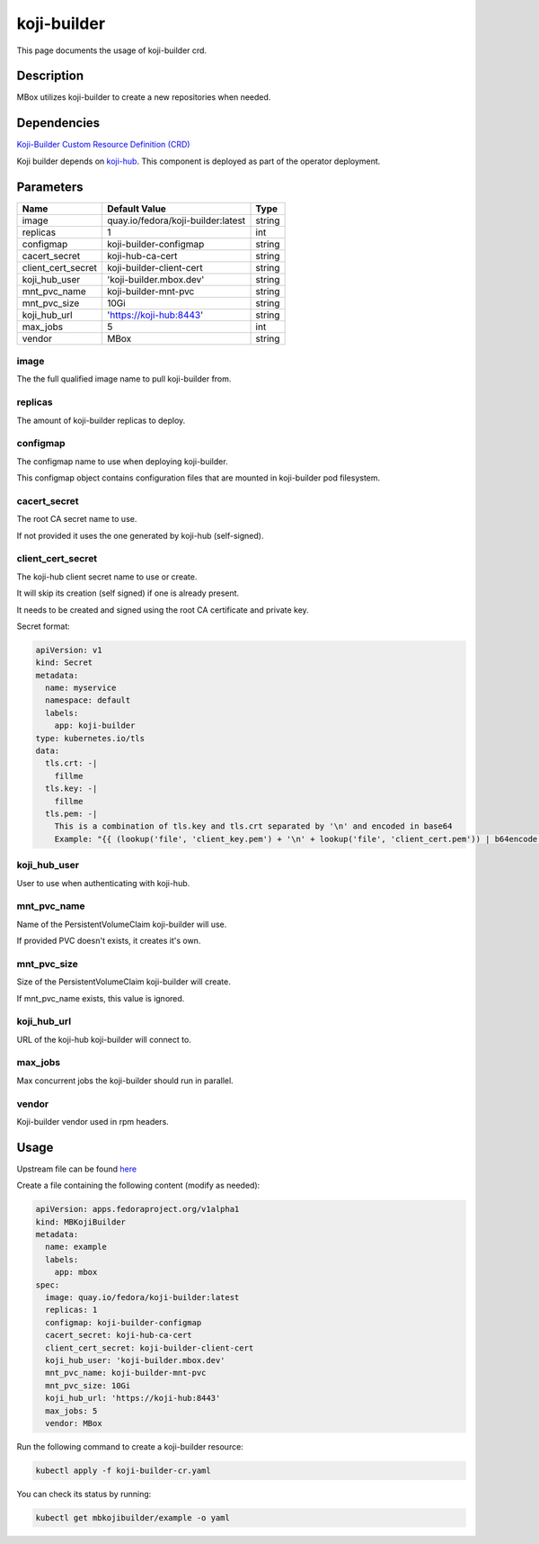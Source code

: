 ============
koji-builder
============

This page documents the usage of koji-builder crd.

Description
===========

MBox utilizes koji-builder to create a new repositories when needed.

Dependencies
============

`Koji-Builder Custom Resource Definition (CRD) <https://raw.githubusercontent.com/fedora-infra/mbbox/master/mbox-operator/deploy/crds/apps.fedoraproject.org_mbkojibuilders_crd.yaml>`_

Koji builder depends on `koji-hub <koji-hub.html#koji-hub>`_. This component is deployed as part of the operator deployment.

Parameters
==========

+----------------------+------------------------------------+---------+
| Name                 | Default Value                      | Type    |
+======================+====================================+=========+
| image                | quay.io/fedora/koji-builder:latest | string  |
+----------------------+------------------------------------+---------+
| replicas             | 1                                  | int     |
+----------------------+------------------------------------+---------+
| configmap            | koji-builder-configmap             | string  |
+----------------------+------------------------------------+---------+
| cacert_secret        | koji-hub-ca-cert                   | string  |
+----------------------+------------------------------------+---------+
| client_cert_secret   | koji-builder-client-cert           | string  |
+----------------------+------------------------------------+---------+
| koji_hub_user        | 'koji-builder.mbox.dev'            | string  |
+----------------------+------------------------------------+---------+
| mnt_pvc_name         | koji-builder-mnt-pvc               | string  |
+----------------------+------------------------------------+---------+
| mnt_pvc_size         | 10Gi                               | string  |
+----------------------+------------------------------------+---------+
| koji_hub_url         | 'https://koji-hub:8443'            | string  |
+----------------------+------------------------------------+---------+
| max_jobs             | 5                                  | int     |
+----------------------+------------------------------------+---------+
| vendor               | MBox                               | string  |
+----------------------+------------------------------------+---------+

image
-----

The the full qualified image name to pull koji-builder from.

replicas
--------

The amount of koji-builder replicas to deploy.

configmap
---------

The configmap name to use when deploying koji-builder.

This configmap object contains configuration files that are mounted in koji-builder pod filesystem.

cacert_secret
-------------

The root CA secret name to use.

If not provided it uses the one generated by koji-hub (self-signed).

client_cert_secret
------------------

The koji-hub client secret name to use or create.

It will skip its creation (self signed) if one is already present.

It needs to be created and signed using the root CA certificate and private key.

Secret format:

.. code-block:: yaml

  apiVersion: v1
  kind: Secret
  metadata:
    name: myservice
    namespace: default
    labels:
      app: koji-builder
  type: kubernetes.io/tls
  data:
    tls.crt: -|
      fillme
    tls.key: -|
      fillme
    tls.pem: -|
      This is a combination of tls.key and tls.crt separated by '\n' and encoded in base64
      Example: "{{ (lookup('file', 'client_key.pem') + '\n' + lookup('file', 'client_cert.pem')) | b64encode }}"

koji_hub_user
-------------

User to use when authenticating with koji-hub.

mnt_pvc_name
------------

Name of the PersistentVolumeClaim koji-builder will use.

If provided PVC doesn't exists, it creates it's own.

mnt_pvc_size
------------

Size of the PersistentVolumeClaim koji-builder will create.

If mnt_pvc_name exists, this value is ignored.

koji_hub_url
------------

URL of the koji-hub koji-builder will connect to.

max_jobs
--------

Max concurrent jobs the koji-builder should run in parallel.

vendor
------

Koji-builder vendor used in rpm headers.

Usage
=====

Upstream file can be found `here <https://raw.githubusercontent.com/fedora-infra/mbbox/master/mbox-operator/deploy/crds/apps.fedoraproject.org_v1alpha1_mbkojibuilder_cr.yaml>`_

Create a file containing the following content (modify as needed):

.. code-block:: yaml

  apiVersion: apps.fedoraproject.org/v1alpha1
  kind: MBKojiBuilder
  metadata:
    name: example
    labels:
      app: mbox
  spec:
    image: quay.io/fedora/koji-builder:latest
    replicas: 1
    configmap: koji-builder-configmap
    cacert_secret: koji-hub-ca-cert
    client_cert_secret: koji-builder-client-cert
    koji_hub_user: 'koji-builder.mbox.dev'
    mnt_pvc_name: koji-builder-mnt-pvc
    mnt_pvc_size: 10Gi
    koji_hub_url: 'https://koji-hub:8443'
    max_jobs: 5
    vendor: MBox

Run the following command to create a koji-builder resource:
  
.. code-block:: shell

  kubectl apply -f koji-builder-cr.yaml

You can check its status by running:

.. code-block:: shell

  kubectl get mbkojibuilder/example -o yaml
